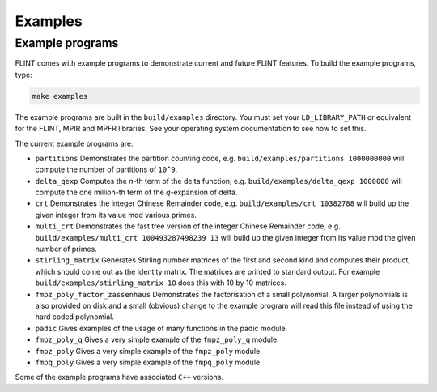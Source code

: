 .. _examples:

**Examples**
===============================================================================

Example programs
-------------------------------------------------------------------------------

FLINT comes with example programs to demonstrate current and future FLINT
features.  To build the example programs, type:

.. code-block:: bash

    make examples

The example programs are built in the ``build/examples`` directory. You must
set your ``LD_LIBRARY_PATH`` or equivalent for the FLINT, MPIR and MPFR
libraries. See your operating system documentation to see how to set this.

The current example programs are:

- ``partitions`` Demonstrates the partition counting code, e.g.
  ``build/examples/partitions 1000000000`` will compute the number of
  partitions of ``10^9``.

- ``delta_qexp`` Computes the `n`-th term of the delta function, e.g.
  ``build/examples/delta_qexp 1000000`` will compute the one million-th
  term of the `q`-expansion of delta.

- ``crt`` Demonstrates the integer Chinese Remainder code, e.g.
  ``build/examples/crt 10382788`` will build up the given integer from its
  value mod various primes.

- ``multi_crt`` Demonstrates the fast tree version of the integer Chinese
  Remainder code, e.g. ``build/examples/multi_crt 100493287498239 13`` will
  build up the given integer from its value mod the given number of primes.

- ``stirling_matrix`` Generates Stirling number matrices of the first and
  second kind and computes their product, which should come out as the
  identity matrix. The matrices are printed to standard output. For example
  ``build/examples/stirling_matrix 10`` does this with 10 by 10 matrices.

- ``fmpz_poly_factor_zassenhaus`` Demonstrates the factorisation of a small
  polynomial. A larger polynomials is also provided on disk and a small
  (obvious) change to the example program will read this file instead of
  using the hard coded polynomial.

- ``padic`` Gives examples of the usage of many functions in the padic
  module.

- ``fmpz_poly_q`` Gives a very simple example of the ``fmpz_poly_q`` module.

- ``fmpz_poly`` Gives a very simple example of the ``fmpz_poly`` module.

- ``fmpq_poly`` Gives a very simple example of the ``fmpq_poly`` module.

Some of the example programs have associated ``C++`` versions.

